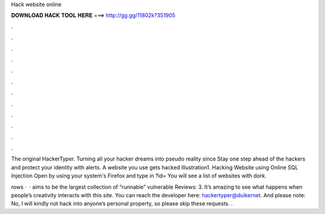 Hack website online



𝐃𝐎𝐖𝐍𝐋𝐎𝐀𝐃 𝐇𝐀𝐂𝐊 𝐓𝐎𝐎𝐋 𝐇𝐄𝐑𝐄 ===> http://gg.gg/11802k?351905



.



.



.



.



.



.



.



.



.



.



.



.

The original HackerTyper. Turning all your hacker dreams into pseudo reality since  Stay one step ahead of the hackers and protect your identity with alerts. A website you use gets hacked Illustration1. Hacking Website using Online SQL Injection Open  by using your system's Firefox and type in ?id= You will see a list of websites with dork.

rows ·  ·  aims to be the largest collection of “runnable” vulnerable Reviews: 3. It’s amazing to see what happens when people’s creativity interacts with this site. You can reach the developer here: hackertyper@duikernet. And please note: No, I will kindly not hack into anyone’s personal property, so please skip these requests. .
